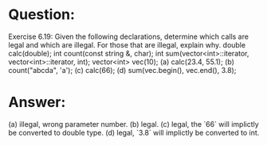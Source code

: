 * Question:
Exercise 6.19: Given the following declarations, determine which calls are legal and which are illegal. For those that are illegal, explain why.
double calc(double);
int count(const string &, char);
int sum(vector<int>::iterator, vector<int>::iterator, int);
vector<int> vec(10);
(a) calc(23.4, 55.1);
(b) count("abcda", 'a');
(c) calc(66);
(d) sum(vec.begin(), vec.end(), 3.8);

* Answer:
(a) illegal, wrong parameter number.
(b) legal.
(c) legal, the `66` will implictly be converted to double type.
(d) legal, `3.8` will implictly be converted to int.
